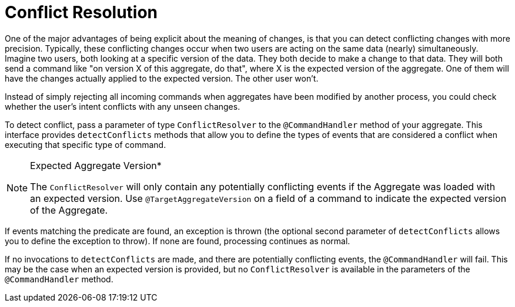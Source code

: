 = Conflict Resolution

One of the major advantages of being explicit about the meaning of changes, is that you can detect conflicting changes with more precision.
Typically, these conflicting changes occur when two users are acting on the same data (nearly) simultaneously.
Imagine two users, both looking at a specific version of the data.
They both decide to make a change to that data.
They will both send a command like "on version X of this aggregate, do that", where X is the expected version of the aggregate.
One of them will have the changes actually applied to the expected version.
The other user won't.

Instead of simply rejecting all incoming commands when aggregates have been modified by another process, you could check whether the user's intent conflicts with any unseen changes.

To detect conflict, pass a parameter of type `ConflictResolver` to the `@CommandHandler` method of your aggregate.
This interface provides `detectConflicts` methods that allow you to define the types of events that are considered a conflict when executing that specific type of command.


[NOTE]
.Expected Aggregate Version*
====
The `ConflictResolver` will only contain any potentially conflicting events if the Aggregate was loaded with an expected version.
Use `@TargetAggregateVersion` on a field of a command to indicate the expected version of the Aggregate.
====

If events matching the predicate are found, an exception is thrown (the optional second parameter of `detectConflicts` allows you to define the exception to throw).
If none are found, processing continues as normal.

If no invocations to `detectConflicts` are made, and there are potentially conflicting events, the `@CommandHandler` will fail.
This may be the case when an expected version is provided, but no `ConflictResolver` is available in the parameters of the `@CommandHandler` method.